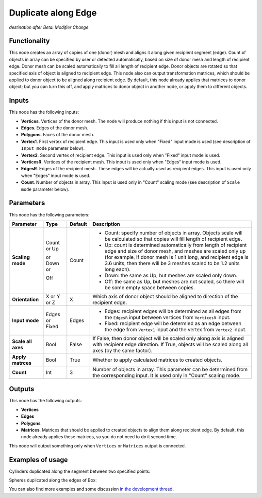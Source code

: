 Duplicate along Edge
====================

*destination after Beta: Modifier Change*

Functionality
-------------

This node creates an array of copies of one (donor) mesh and aligns it along given recipient segment (edge). Count of objects in array can be specified by user or detected automatically, based on size of donor mesh and length of recipient edge. Donor mesh can be scaled automatically to fill all length of recipient edge.
Donor objects are rotated so that specified axis of object is aligned to recipient edge.
This node also can output transformation matrices, which should be applied to donor object to be aligned along recipient edge. By default, this node already applies that matrices to donor object; but you can turn this off, and apply matrices to donor object in another node, or apply them to different objects.

Inputs
------

This node has the following inputs:

- **Vertices**. Vertices of the donor mesh. The node will produce nothing if this input is not connected.
- **Edges**. Edges of the donor mesh.
- **Polygons**. Faces of the donor mesh.
- **Vertex1**. First vertex of recipient edge. This input is used only when "Fixed" input mode is used (see description of ``Input mode`` parameter below).
- **Vertex2**. Second vertex of recipient edge. This input is used only when "Fixed" input mode is used.
- **VerticesR**. Vertices of the recipient mesh. This input is used only when "Edges" input mode is used.
- **EdgesR**. Edges of the recipient mesh. These edges will be actually used as recipient edges.  This input is used only when "Edges" input mode is used.
- **Count**. Number of objects in array. This input is used only in "Count" scaling mode (see description of ``Scale mode`` parameter below).

Parameters
----------

This node has the following parameters:

+------------------+----------------+-------------+------------------------------------------------------------------+
| Parameter        | Type           | Default     | Description                                                      |
+==================+================+=============+==================================================================+
| **Scaling mode** | Count or Up    | Count       | * Count: specify number of objects in array. Objects scale will  |
|                  |                |             |   be calculated so that copies will fill length of recipient     |
|                  |                |             |   edge.                                                          |
|                  | or Down or     |             | * Up: count is determined automatically from length of recipient |
|                  |                |             |   edge and size of donor mesh, and meshes are scaled only up     |
|                  |                |             |   (for example, if donor mesh is 1 unit long, and recipient edge |
|                  |                |             |   is 3.6 units, then there will be 3 meshes scaled to be 1.2     |
|                  |                |             |   units long each).                                              |
|                  | Off            |             | * Down: the same as Up, but meshes are scaled only down.         |
|                  |                |             | * Off: the same as Up, but meshes are not scaled, so there will  |
|                  |                |             |   be some empty space between copies.                            |
+------------------+----------------+-------------+------------------------------------------------------------------+
| **Orientation**  | X or Y or Z    | X           | Which axis of donor object should be aligned to direction of the |
|                  |                |             | recipient edge.                                                  |
+------------------+----------------+-------------+------------------------------------------------------------------+
| **Input mode**   | Edges or Fixed | Edges       | * Edges: recipient edges will be determined as all edges from    |
|                  |                |             |   the ``EdgesR`` input between vertices from ``VerticesR``       |
|                  |                |             |   input.                                                         |
|                  |                |             | * Fixed: recipient edge will be determied as an edge between the |
|                  |                |             |   edge from ``Vertex1`` input and the vertex from ``Vertex2``    |
|                  |                |             |   input.                                                         |
+------------------+----------------+-------------+------------------------------------------------------------------+
| **Scale all      | Bool           | False       | If False, then donor object  will be scaled only along axis      |
| axes**           |                |             | is aligned with recipient edge direction. If True, objects will  |
|                  |                |             | be scaled along all axes (by the same factor).                   |
+------------------+----------------+-------------+------------------------------------------------------------------+
| **Apply          | Bool           | True        | Whether to apply calculated matrices to created objects.         |
| matrces**        |                |             |                                                                  |
+------------------+----------------+-------------+------------------------------------------------------------------+
| **Count**        | Int            | 3           | Number of objects in array. This parameter can be determined     |
|                  |                |             | from the corresponding input. It is used only in "Count" scaling |
|                  |                |             | mode.                                                            |
+------------------+----------------+-------------+------------------------------------------------------------------+

Outputs
-------

This node has the following outputs:

- **Vertices**
- **Edges**
- **Polygons**
- **Matrices**. Matrices that should be applied to created objects to align them along recipient edge. By default, this node already applies these matrices, so you do not need to do it second time.

This node will output something only when ``Vertices`` or ``Matrices`` output is connected.

Examples of usage
-----------------

Cylinders duplicated along the segment between two specified points:

.. image:: https://cloud.githubusercontent.com/assets/284644/5726029/fb0774a6-9b79-11e4-9f39-2fac5bd65e29.png

Spheres duplicated along the edges of Box:

.. image:: https://cloud.githubusercontent.com/assets/284644/5726028/fa98ffee-9b79-11e4-9795-e7066004f5cb.png

You can also find more examples and some discussion `in the development thread <https://github.com/portnov/sverchok/issues/6>`_.

